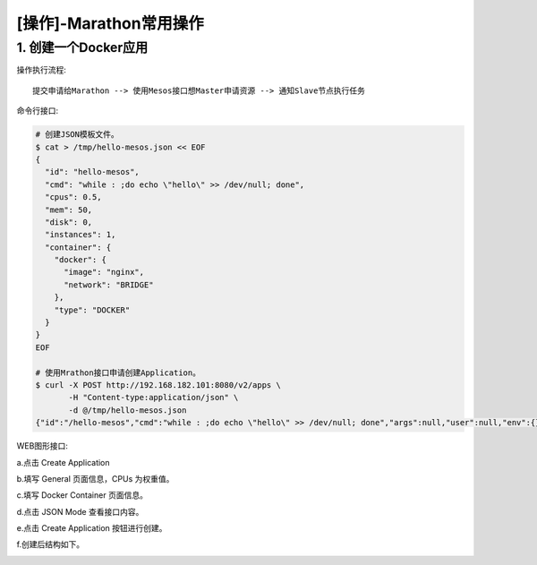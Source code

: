 =======================
[操作]-Marathon常用操作
=======================


1. 创建一个Docker应用
---------------------

操作执行流程::

    提交申请给Marathon --> 使用Mesos接口想Master申请资源 --> 通知Slave节点执行任务

命令行接口:
    
.. code-block:: bash

    # 创建JSON模板文件。
    $ cat > /tmp/hello-mesos.json << EOF
    {
      "id": "hello-mesos",
      "cmd": "while : ;do echo \"hello\" >> /dev/null; done",
      "cpus": 0.5,
      "mem": 50,
      "disk": 0,
      "instances": 1,
      "container": {
        "docker": {
          "image": "nginx",
          "network": "BRIDGE"
        },
        "type": "DOCKER"
      }
    }
    EOF
    
    # 使用Mrathon接口申请创建Application。
    $ curl -X POST http://192.168.182.101:8080/v2/apps \
           -H "Content-type:application/json" \
           -d @/tmp/hello-mesos.json 
    {"id":"/hello-mesos","cmd":"while : ;do echo \"hello\" >> /dev/null; done","args":null,"user":null,"env":{},"instances":1,"cpus":0.5,"mem":50,"disk":0,"gpus":0,"executor":"","constraints":[],"uris":[],"fetch":[],"storeUrls":[],"backoffSeconds":1,"backoffFactor":1.15,"maxLaunchDelaySeconds":3600,"container":{"type":"DOCKER","volumes":[],"docker":{"image":"nginx","network":"BRIDGE","portMappings":[],"privileged":false,"parameters":[],"forcePullImage":false}},"healthChecks":[],"readinessChecks":[],"dependencies":[],"upgradeStrategy":{"minimumHealthCapacity":1,"maximumOverCapacity":1},"labels":{},"ipAddress":null,"version":"2017-09-15T08:44:30.166Z","residency":null,"secrets":{},"taskKillGracePeriodSeconds":null,"unreachableStrategy":{"inactiveAfterSeconds":300,"expungeAfterSeconds":600},"killSelection":"YOUNGEST_FIRST","ports":[0],"portDefinitions":[{"port":0,"protocol":"tcp","name":"default","labels":{}}],"requirePorts":false,"tasksStaged":0,"tasksRunning":0,"tasksHealthy":0,"tasksUnhealthy":0,"deployments":[{"id":"480e8094-6204-44e2-835b-31af16324c97"}],"tasks":[]}

WEB图形接口:

a.点击 Create Application

.. image:: ./images/mesos_marathon_operate_create-application_01.png

b.填写 General 页面信息，CPUs 为权重值。

.. image:: ./images/mesos_marathon_operate_create-application_02.png

c.填写 Docker Container 页面信息。

.. image:: ./images/mesos_marathon_operate_create-application_03.png

d.点击 JSON Mode 查看接口内容。

.. image:: ./images/mesos_marathon_operate_create-application_04.png

e.点击 Create Application 按钮进行创建。

.. image:: ./images/mesos_marathon_operate_create-application_05.png

f.创建后结构如下。

.. image:: ./images/mesos_marathon_operate_create-application_06.png

